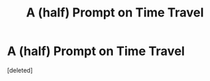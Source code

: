 #+TITLE: A (half) Prompt on Time Travel

* A (half) Prompt on Time Travel
:PROPERTIES:
:Score: 1
:DateUnix: 1620937851.0
:DateShort: 2021-May-14
:FlairText: Prompt
:END:
[deleted]

